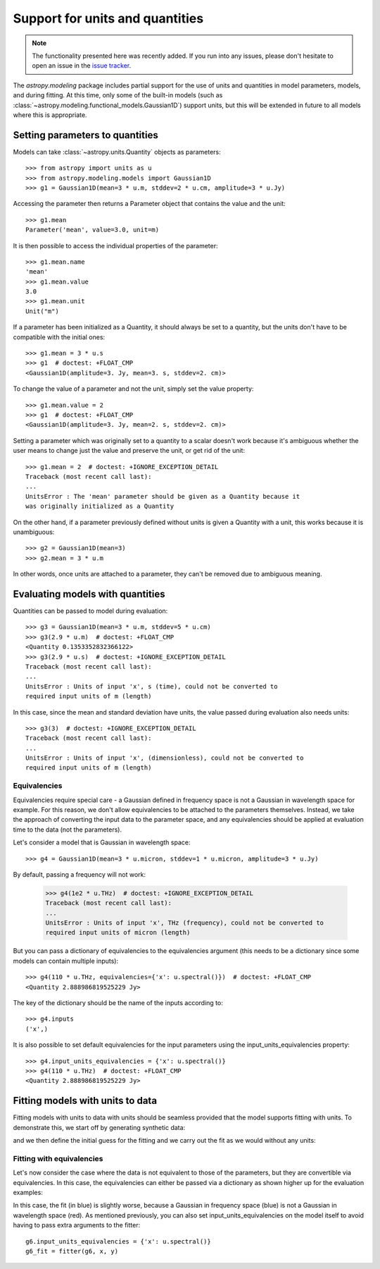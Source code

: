.. _modeling-units:

********************************
Support for units and quantities
********************************


.. note:: The functionality presented here was recently added. If you run into
          any issues, please don't hesitate to open an issue in the `issue
          tracker <https://github.com/astropy/astropy/issues>`_.

The `astropy.modeling` package includes partial support for the use of units and
quantities in model parameters, models, and during fitting. At this time, only
some of the built-in models (such as
:class:`~astropy.modeling.functional_models.Gaussian1D`) support units, but this
will be extended in future to all models where this is appropriate.

Setting parameters to quantities
================================

Models can take :class:`~astropy.units.Quantity` objects as parameters::

    >>> from astropy import units as u
    >>> from astropy.modeling.models import Gaussian1D
    >>> g1 = Gaussian1D(mean=3 * u.m, stddev=2 * u.cm, amplitude=3 * u.Jy)

Accessing the parameter then returns a Parameter object that contains the value
and the unit::

    >>> g1.mean
    Parameter('mean', value=3.0, unit=m)

It is then possible to access the individual properties of the parameter::

    >>> g1.mean.name
    'mean'
    >>> g1.mean.value
    3.0
    >>> g1.mean.unit
    Unit("m")

If a parameter has been initialized as a Quantity, it should always be set to a
quantity, but the units don't have to be compatible with the initial ones::

    >>> g1.mean = 3 * u.s
    >>> g1  # doctest: +FLOAT_CMP
    <Gaussian1D(amplitude=3. Jy, mean=3. s, stddev=2. cm)>

To change the value of a parameter and not the unit, simply set the value
property::

    >>> g1.mean.value = 2
    >>> g1  # doctest: +FLOAT_CMP
    <Gaussian1D(amplitude=3. Jy, mean=2. s, stddev=2. cm)>

Setting a parameter which was originally set to a quantity to a scalar doesn't
work because it's ambiguous whether the user means to change just the value and
preserve the unit, or get rid of the unit::

    >>> g1.mean = 2  # doctest: +IGNORE_EXCEPTION_DETAIL
    Traceback (most recent call last):
    ...
    UnitsError : The 'mean' parameter should be given as a Quantity because it
    was originally initialized as a Quantity

On the other hand, if a parameter previously defined without units is given a
Quantity with a unit, this works because it is unambiguous::

    >>> g2 = Gaussian1D(mean=3)
    >>> g2.mean = 3 * u.m

In other words, once units are attached to a parameter, they can't be removed
due to ambiguous meaning.

Evaluating models with quantities
=================================

Quantities can be passed to model during evaluation::

    >>> g3 = Gaussian1D(mean=3 * u.m, stddev=5 * u.cm)
    >>> g3(2.9 * u.m)  # doctest: +FLOAT_CMP
    <Quantity 0.1353352832366122>
    >>> g3(2.9 * u.s)  # doctest: +IGNORE_EXCEPTION_DETAIL
    Traceback (most recent call last):
    ...
    UnitsError : Units of input 'x', s (time), could not be converted to
    required input units of m (length)

In this case, since the mean and standard deviation have units, the value passed
during evaluation also needs units::

    >>> g3(3)  # doctest: +IGNORE_EXCEPTION_DETAIL
    Traceback (most recent call last):
    ...
    UnitsError : Units of input 'x', (dimensionless), could not be converted to
    required input units of m (length)

Equivalencies
-------------

Equivalencies require special care - a Gaussian defined in frequency space is
not a Gaussian in wavelength space for example. For this reason, we don't allow
equivalencies to be attached to the parameters themselves. Instead, we take the
approach of converting the input data to the parameter space, and any
equivalencies should be applied at evaluation time to the data (not the
parameters).

Let's consider a model that is Gaussian in wavelength space::

    >>> g4 = Gaussian1D(mean=3 * u.micron, stddev=1 * u.micron, amplitude=3 * u.Jy)

By default, passing a frequency will not work:

    >>> g4(1e2 * u.THz)  # doctest: +IGNORE_EXCEPTION_DETAIL
    Traceback (most recent call last):
    ...
    UnitsError : Units of input 'x', THz (frequency), could not be converted to
    required input units of micron (length)

But you can pass a dictionary of equivalencies to the equivalencies argument
(this needs to be a dictionary since some models can contain multiple inputs)::

    >>> g4(110 * u.THz, equivalencies={'x': u.spectral()})  # doctest: +FLOAT_CMP
    <Quantity 2.888986819525229 Jy>

The key of the dictionary should be the name of the inputs according to::

    >>> g4.inputs
    ('x',)

It is also possible to set default equivalencies for the input parameters using
the input_units_equivalencies property::

    >>> g4.input_units_equivalencies = {'x': u.spectral()}
    >>> g4(110 * u.THz)  # doctest: +FLOAT_CMP
    <Quantity 2.888986819525229 Jy>

Fitting models with units to data
=================================

Fitting models with units to data with units should be seamless provided that
the model supports fitting with units. To demonstrate this, we start off by
generating synthetic data:

.. plot::
   :context: reset
   :include-source:

    import numpy as np
    from astropy import units as u
    import matplotlib.pyplot as plt

    x = np.linspace(1, 5, 30) * u.micron
    y = np.exp(-0.5 * (x - 2.5 * u.micron)**2 / (200 * u.nm)**2) * u.mJy
    plt.plot(x, y, 'ko')
    plt.xlabel('Wavelength (microns)')
    plt.ylabel('Flux density (mJy)')

and we then define the initial guess for the fitting and we carry out the fit as
we would without any units:

.. plot::
   :context:
   :include-source:

    from astropy.modeling import models, fitting

    g5 = models.Gaussian1D(mean=3 * u.micron, stddev=1 * u.micron, amplitude=1 * u.Jy)

    fitter = fitting.LevMarLSQFitter()

    g5_fit = fitter(g5, x, y)

    plt.plot(x, y, 'ko')
    plt.plot(x, g5_fit(x), 'r-')
    plt.xlabel('Wavelength (microns)')
    plt.ylabel('Flux density (mJy)')

Fitting with equivalencies
--------------------------

Let's now consider the case where the data is not equivalent to those of the
parameters, but they are convertible via equivalencies. In this case, the
equivalencies can either be passed via a dictionary as shown higher up for the
evaluation examples:

.. plot::
   :context:
   :include-source:

    g6 = models.Gaussian1D(mean=110 * u.THz, stddev=10 * u.THz, amplitude=1 * u.Jy)

    g6_fit = fitter(g6, x, y, equivalencies={'x': u.spectral()})

    plt.plot(x, g6_fit(x, equivalencies={'x': u.spectral()}), 'b-')
    plt.xlabel('Wavelength (microns)')
    plt.ylabel('Flux density (mJy)')

In this case, the fit (in blue) is slightly worse, because a Gaussian in
frequency space (blue) is not a Gaussian in wavelength space (red). As mentioned
previously, you can also set input_units_equivalencies on the model itself to
avoid having to pass extra arguments to the fitter::

    g6.input_units_equivalencies = {'x': u.spectral()}
    g6_fit = fitter(g6, x, y)
